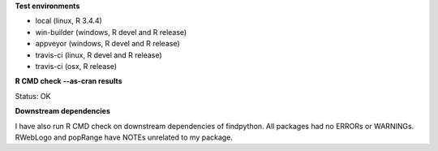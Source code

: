 **Test environments**

* local (linux, R 3.4.4)
* win-builder (windows, R devel and R release)
* appveyor (windows, R devel and R release)
* travis-ci (linux, R devel and R release)
* travis-ci (osx, R release)

**R CMD check --as-cran results**

Status: OK

**Downstream dependencies**

I have also run R CMD check on downstream dependencies of findpython.
All packages had no ERRORs or WARNINGs.  
RWebLogo and popRange have NOTEs unrelated to my package.
